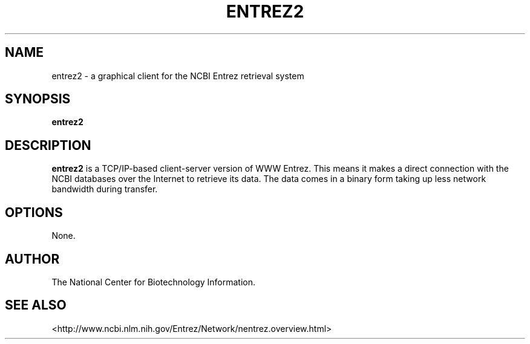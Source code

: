 .TH ENTREZ2 1 2007-10-19 NCBI "NCBI Tools User's Manual"
.SH NAME
entrez2 \- a graphical client for the NCBI Entrez retrieval system
.SH SYNOPSIS
.B entrez2
.SH DESCRIPTION
\fBentrez2\fP is a TCP/IP-based client-server version of WWW Entrez.
This means it makes a direct connection with the NCBI databases over
the Internet to retrieve its data. The data comes in a binary form
taking up less network bandwidth during transfer.
.SH OPTIONS
None.
.SH AUTHOR
The National Center for Biotechnology Information.
.SH SEE ALSO
.ad l
<http://www.ncbi.nlm.nih.gov/Entrez/Network/nentrez.overview.html>
